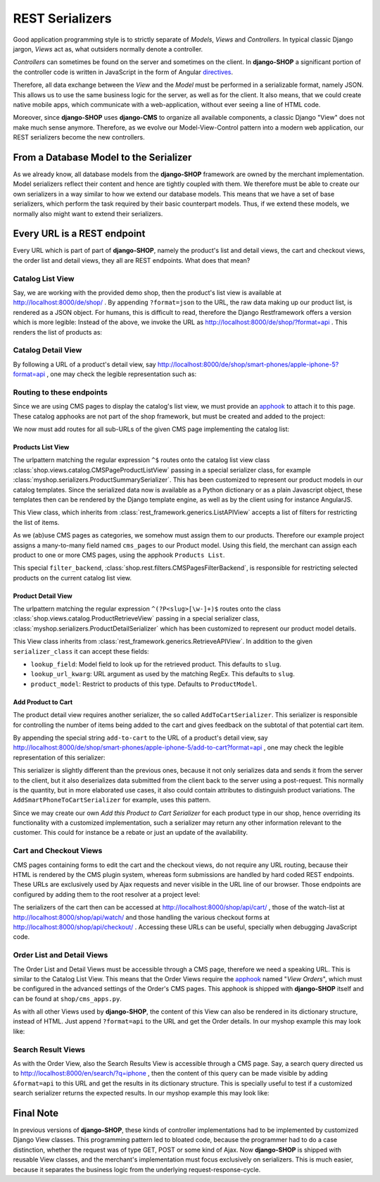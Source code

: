 .. _reference/serializers:

================
REST Serializers
================

Good application programming style is to strictly separate of *Models*, *Views* and *Controllers*.
In typical classic Django jargon, *Views* act as, what outsiders normally denote a controller.

*Controllers* can sometimes be found on the server and sometimes on the client. In **django-SHOP**
a significant portion of the controller code is written in JavaScript in the form of Angular
directives_.

Therefore, all data exchange between the *View* and the *Model* must be performed in a serializable
format, namely JSON. This allows us to use the same business logic for the server, as well as for
the client. It also means, that we could create native mobile apps, which communicate with a
web-application, without ever seeing a line of HTML code.

Moreover, since **django-SHOP** uses **django-CMS** to organize all available components, a classic
Django "View" does not make much sense anymore. Therefore, as we evolve our Model-View-Control
pattern into a modern web application, our REST serializers become the new controllers.


From a Database Model to the Serializer
=======================================

As we already know, all database models from the **django-SHOP** framework are owned by the merchant
implementation. Model serializers reflect their content and hence are tightly coupled with them.
We therefore must be able to create our own serializers in a way similar to how we extend our
database models. This means that we have a set of base serializers, which perform the task required
by their basic counterpart models. Thus, if we extend these models, we normally also might want to
extend their serializers.



Every URL is a REST endpoint
============================

Every URL which is part of part of **django-SHOP**, namely the product's list and detail views, the
cart and checkout views, the order list and detail views, they all are REST endpoints. What does
that mean?


Catalog List View
-----------------

Say, we are working with the provided demo shop, then the product's list view is available at
http://localhost:8000/de/shop/ . By appending ``?format=json`` to the URL, the raw data making up
our product list, is rendered as a JSON object. For humans, this is difficult to read, therefore
the Django Restframework offers a version which is more legible: Instead of the above, we invoke the
URL as http://localhost:8000/de/shop/?format=api . This renders the list of products as:

|rest-catalog-list|

.. |rest-catalog-list| image:: /_static/rest-catalog-list.png


Catalog Detail View
-------------------

By following a URL of a product's detail view, say
http://localhost:8000/de/shop/smart-phones/apple-iphone-5?format=api , one may check the legible
representation such as:

|rest-catalog-detail|

.. |rest-catalog-detail| image:: /_static/rest-catalog-detail.png


Routing to these endpoints
--------------------------

Since we are using CMS pages to display the catalog's list view, we must provide an apphook_ to
attach it to this page. These catalog apphooks are not part of the shop framework, but must be
created and added to the project:

.. code-block:: python
    :caption: myshop/cms_apps.py
    :name: routing-catalog-list-app

    from cms.app_base import CMSApp
    from cms.apphook_pool import apphook_pool

    class CatalogListApp(CMSApp):
        name = "Catalog List"
        urls = ['myshop.urls.catalog']

    apphook_pool.register(CatalogListApp)

We now must add routes for all sub-URLs of the given CMS page implementing the catalog list:

.. code-block:: python
    :caption: myshop/urls/catalog.py
    :name: routing-catalog-list-app-cms-pages

    from django.conf.urls import url
    from rest_framework.settings import api_settings
    from shop.rest.filters import CMSPagesFilterBackend
    from shop.views.catalog import (AddToCartView, CMSPageProductListView,
        ProductRetrieveView)
    from myshop.serializers import (ProductSummarySerializer,
        ProductDetailSerializer)

    urlpatterns = [
        url(r'^$', CMSPageProductListView.as_view(
            serializer_class=ProductSummarySerializer,
        )),
        url(r'^(?P<slug>[\w-]+)$', ProductRetrieveView.as_view(
            serializer_class=ProductDetailSerializer,
        )),
        url(r'^(?P<slug>[\w-]+)/add-to-cart', AddToCartView.as_view()
        ),
    ]


Products List View
~~~~~~~~~~~~~~~~~~

The urlpattern matching the regular expression ``^$`` routes onto the catalog list view class
:class:`shop.views.catalog.CMSPageProductListView` passing in a special serializer class, for
example :class:`myshop.serializers.ProductSummarySerializer`. This has been customized to represent
our product models in our catalog templates. Since the serialized data now is available as a Python
dictionary or as a plain Javascript object, these templates then can be rendered by the Django
template engine, as well as by the client using for instance AngularJS.

This View class, which inherits from :class:`rest_framework.generics.ListAPIView` accepts a list of
filters for restricting the list of items.

As we (ab)use CMS pages as categories, we somehow must assign them to our products. Therefore our
example project assigns a many-to-many field named ``cms_pages`` to our Product model. Using this
field, the merchant can assign each product to one or more CMS pages, using the apphook
``Products List``.

This special ``filter_backend``, :class:`shop.rest.filters.CMSPagesFilterBackend`, is responsible
for restricting selected products on the current catalog list view.


Product Detail View
~~~~~~~~~~~~~~~~~~~

The urlpattern matching the regular expression ``^(?P<slug>[\w-]+)$`` routes onto the class
:class:`shop.views.catalog.ProductRetrieveView` passing in a special serializer class,
:class:`myshop.serializers.ProductDetailSerializer` which has been customized to represent our
product model details.

This View class inherits from :class:`rest_framework.generics.RetrieveAPIView`. In addition to the
given ``serializer_class`` it can accept these fields:

* ``lookup_field``: Model field to look up for the retrieved product. This defaults to ``slug``.
* ``lookup_url_kwarg``: URL argument as used by the matching RegEx. This defaults to ``slug``.
* ``product_model``: Restrict to products of this type. Defaults to ``ProductModel``.


Add Product to Cart
~~~~~~~~~~~~~~~~~~~

The product detail view requires another serializer, the so called ``AddToCartSerializer``. This
serializer is responsible for controlling the number of items being added to the cart and gives
feedback on the subtotal of that potential cart item.

By appending the special string ``add-to-cart`` to the URL of a product's detail view, say
http://localhost:8000/de/shop/smart-phones/apple-iphone-5/add-to-cart?format=api , one may check
the legible representation of this serializer:

|rest-add-to-cart|

.. |rest-add-to-cart| image:: /_static/rest-add-to-cart.png

This serializer is slightly different than the previous ones, because it not only serializes
data and sends it from the server to the client, but it also deserializes data submitted from the
client back to the server using a post-request. This normally is the quantity, but in more
elaborated use cases, it also could contain attributes to distinguish product variations. The
``AddSmartPhoneToCartSerializer`` for example, uses this pattern.

Since we may create our own *Add this Product to Cart Serializer* for each product type in our shop,
hence overriding its functionality with a customized implementation, such a serializer may return
any other information relevant to the customer. This could for instance be a rebate or just an
update of the availability.


Cart and Checkout Views
-----------------------

CMS pages containing forms to edit the cart and the checkout views, do not require any URL routing,
because their HTML is rendered by the CMS plugin system, whereas form submissions are handled
by hard coded REST endpoints. These URLs are exclusively used by Ajax requests and never visible
in the URL line of our browser. Those endpoints are configured by adding them to the root resolver
at a project level:

.. code-block:: python
    :caption: myshop/urls.py
    :name: checkout-urls

    urlpatterns = [
        ...
        url(r'^shop/', include('shop.urls', namespace='shop')),
        ...
    ]

The serializers of the cart then can be accessed at http://localhost:8000/shop/api/cart/ ,
those of the watch-list at http://localhost:8000/shop/api/watch/ and those handling the various
checkout forms at http://localhost:8000/shop/api/checkout/ . Accessing these URLs can be useful,
specially when debugging JavaScript code.


Order List and Detail Views
---------------------------

The Order List and Detail Views must be accessible through a CMS page, therefore we need a speaking
URL. This is similar to the Catalog List View. This means that the Order Views require the apphook_
named "*View Orders*", which must be configured in the advanced settings of the Order's CMS pages.
This apphook is shipped with **django-SHOP** itself and can be found at ``shop/cms_apps.py``.

As with all other Views used by **django-SHOP**, the content of this View can also be rendered in
its dictionary structure, instead of HTML. Just append ``?format=api`` to the URL and get the Order
details. In our myshop example this may look like:

|rest-order-detail|

.. |rest-order-detail| image:: /_static/rest-order-detail.png


Search Result Views
-------------------

As with the Order View, also the Search Results View is accessible through a CMS page. Say, a
search query directed us to http://localhost:8000/en/search/?q=iphone , then the content of this
query can be made visible by adding ``&format=api`` to this URL and get the results in its
dictionary structure. This is specially useful to test if a customized search serializer returns
the expected results. In our myshop example this may look like:

|rest-search-results|

.. |rest-search-results| image:: /_static/rest-search-results.png


Final Note
==========

In previous versions of **django-SHOP**, these kinds of controller implementations had to be
implemented by customized Django View classes. This programming pattern led to bloated code,
because the programmer had to do a case distinction, whether the request was of type GET, POST
or some kind of Ajax. Now **django-SHOP** is shipped with reusable View classes, and the merchant's
implementation must focus exclusively on serializers. This is much easier, because it separates the
business logic from the underlying request-response-cycle.


.. _directives: https://docs.angularjs.org/guide/directive
.. _apphook: http://django-cms.readthedocs.org/en/stable/introduction/apphooks.html
